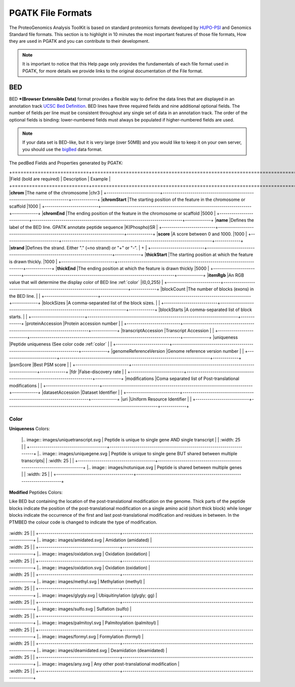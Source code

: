
PGATK File Formats
=====================

The ProteoGenomics Analysis ToolKit is based on standard proteomics formats developed by `HUPO-PSI <https://github.com/HUPO-PSI>`_ and Genomics Standard file formats. This section is to highlight in 10 minutes the most important features of those file formats, How they are used in PGATK and you can contribute to their development.

.. note:: It is important to notice that this Help page only provides the fundamentals of each file format used in PGATK, for more details we provide links to the original documentation of the File format.

.. _bed:

BED
-------------------

BED ***(Browser Extensible Data)** format provides a flexible way to define the data lines that are displayed in an annotation track `UCSC Bed Definition <https://genome.ucsc.edu/FAQ/FAQformat.html#format1>`_. BED lines have three required fields and nine additional optional fields. The number of fields per line must be consistent throughout any single set of data in an annotation track. The order of the optional fields is binding: lower-numbered fields must always be populated if higher-numbered fields are used.


.. note:: If your data set is BED-like, but it is very large (over 50MB) and you would like to keep it on your own server, you should use the `bigBed <https://genome.ucsc.edu/goldenPath/help/bigBed.html>`_ data format.

The pedBed Fields and Properties generated by PGATK:

+===========================+============================================================================+=============+
|Field (bold are required)  | Description                                                                | Example     |
+===========================+============================================================================+=============+
|**chrom**                  |The name of the chromosome                                                  |chr3         |
+---------------------------+----------------------------------------------------------------------------+-------------+
|**chromStart**             |The starting position of the feature in the chromosome or scaffold          |1000         |
+---------------------------+----------------------------------------------------------------------------+-------------+
|**chromEnd**               |The ending position of the feature in the chromosome or scaffold            |5000         |
+---------------------------+----------------------------------------------------------------------------+-------------+
|**name**                   |Defines the label of the BED line. GPATK annotate peptide sequence          |K(Phospho)SR |
+---------------------------+----------------------------------------------------------------------------+-------------+
|**score**                  |A score between 0 and 1000.                                                 |1000         |
+---------------------------+----------------------------------------------------------------------------+-------------+
|**strand**                 |Defines the strand. Either "." (=no strand) or "+" or "-".                  | +           |
+---------------------------+----------------------------------------------------------------------------+-------------+
|**thickStart**             |The starting position at which the feature is drawn thickly.                |1000         |
+---------------------------+----------------------------------------------------------------------------+-------------+
|**thickEnd**               |The ending position at which the feature is drawn thickly                   |5000         |
+---------------------------+----------------------------------------------------------------------------+-------------+
|**itemRgb**                |An RGB value that will determine the display color of BED line :ref:`color` |(0,0,255)    |
+---------------------------+----------------------------------------------------------------------------+-------------+
|blockCount                 |The number of blocks (exons) in the BED line.                               |             |
+---------------------------+----------------------------------------------------------------------------+-------------+
|blockSizes                 |A comma-separated list of the block sizes.                                  |             |
+---------------------------+----------------------------------------------------------------------------+-------------+
|blockStarts                |A comma-separated list of block starts.                                     |             |
+---------------------------+----------------------------------------------------------------------------+-------------+
|proteinAccession           |Protein accession number                                                    |             |
+---------------------------+----------------------------------------------------------------------------+-------------+
|transcriptAccession        |Transcript Accession                                                        |             |
+---------------------------+----------------------------------------------------------------------------+-------------+
|uniqueness                 |Peptide uniqueness (See color code :ref:`color`                             |             |
+---------------------------+----------------------------------------------------------------------------+-------------+
|genomeReferenceVersion     |Genome reference version number                                             |             |
+---------------------------+----------------------------------------------------------------------------+-------------+
|psmScore                   |Best PSM score                                                              |             |
+---------------------------+----------------------------------------------------------------------------+-------------+
|fdr                        |False-discovery rate                                                        |             |
+---------------------------+----------------------------------------------------------------------------+-------------+
|modifications              |Coma separated list of Post-translational modifications                     |             |
+---------------------------+----------------------------------------------------------------------------+-------------+
|datasetAccession           |Dataset Identifier                                                          |             |
+---------------------------+----------------------------------------------------------------------------+-------------+
|uri                        |Uniform Resource Identifier                                                 |             |
+---------------------------+----------------------------------------------------------------------------+-------------+


Color
~~~~~~~~~~~~

**Uniqueness** Colors:

+-----------------------------------------+---------------------------------------------------------------------------+
| Colour                                  | Description                                                               |
+=========================================+===========================================================================+
    |.. image:: images/uniquetranscript.svg   | Peptide is unique to single gene AND single transcript                |
    |   :width: 25                            |                                                                       |
    +---------------------------------------+-------------------------------------------------------------------------+
    |.. image:: images/uniquegene.svg       | Peptide is unique to single gene BUT shared between multiple transcripts|
    |   :width: 25                          |                                                                         |
    +---------------------------------------+-------------------------------------------------------------------------+
    |.. image:: images/notunique.svg        | Peptide is shared between multiple genes                                |
    |   :width: 25                          |                                                                         |
    +---------------------------------------+-------------------------------------------------------------------------+

**Modified** Peptides Colors:

Like BED but containing the location of the post-translational modification on the genome. Thick parts of the peptide blocks indicate the position of the post-translational modification on a single amino acid (short thick block) while longer blocks indicate the occurrence of the first and last post-translational modification and residues in between. In the PTMBED the colour code is changed to indicate the type of modification.

+-----------------------------------------+------------------------------------------------------------------------------+
| Colour                                  | Post-translational Modification                                              |
+=========================================+==============================================================================+
|.. image:: images/phospho.svg            | Phosphorylation (phospho)                                                    |
|   :width: 25                            |                                                                              |
    +-----------------------------------------+------------------------------------------------------------------------------+
    |.. image:: images/acetyl.svg             | Acetylation (acetyl)                                                         |
|   :width: 25                            |                                                                              |
    +-----------------------------------------+------------------------------------------------------------------------------+
    |.. image:: images/amidated.svg           | Amidation (amidated)                                                         |
|   :width: 25                            |                                                                              |
    +-----------------------------------------+------------------------------------------------------------------------------+
    |.. image:: images/oxidation.svg          | Oxidation (oxidation)                                                        |
|   :width: 25                            |                                                                              |
    +-----------------------------------------+------------------------------------------------------------------------------+
    |.. image:: images/oxidation.svg          | Oxidation (oxidation)                                                        |
|   :width: 25                            |                                                                              |
    +-----------------------------------------+------------------------------------------------------------------------------+
    |.. image:: images/methyl.svg             | Methylation (methyl)                                                         |
|   :width: 25                            |                                                                              |
    +-----------------------------------------+------------------------------------------------------------------------------+
    |.. image:: images/glygly.svg             | Ubiquitinylation (glygly; gg)                                                |
|   :width: 25                            |                                                                              |
    +-----------------------------------------+------------------------------------------------------------------------------+
    |.. image:: images/sulfo.svg              | Sulfation (sulfo)                                                            |
|   :width: 25                            |                                                                              |
    +-----------------------------------------+------------------------------------------------------------------------------+
    |.. image:: images/palmitoyl.svg          | Palmitoylation (palmitoyl)                                                   |
|   :width: 25                            |                                                                              |
    +-----------------------------------------+------------------------------------------------------------------------------+
    |.. image:: images/formyl.svg             | Formylation (formyl)                                                         |
|   :width: 25                            |                                                                              |
    +-----------------------------------------+------------------------------------------------------------------------------+
    |.. image:: images/deamidated.svg         | Deamidation (deamidated)                                                     |
|   :width: 25                            |                                                                              |
    +-----------------------------------------+------------------------------------------------------------------------------+
    |.. image:: images/any.svg                | Any other post-translational modification                                    |
|   :width: 25                            |                                                                              |
    +-----------------------------------------+------------------------------------------------------------------------------+
